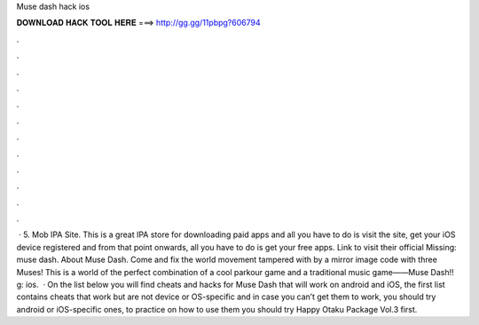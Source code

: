 Muse dash hack ios

𝐃𝐎𝐖𝐍𝐋𝐎𝐀𝐃 𝐇𝐀𝐂𝐊 𝐓𝐎𝐎𝐋 𝐇𝐄𝐑𝐄 ===> http://gg.gg/11pbpg?606794

.

.

.

.

.

.

.

.

.

.

.

.

 · 5. Mob IPA Site. This is a great IPA store for downloading paid apps and all you have to do is visit the site, get your iOS device registered and from that point onwards, all you have to do is get your free apps. Link to visit their official Missing: muse dash. About Muse Dash. Come and fix the world movement tampered with by a mirror image code with three Muses! This is a world of the perfect combination of a cool parkour game and a traditional music game——Muse Dash!! g: ios.  · On the list below you will find cheats and hacks for Muse Dash that will work on android and iOS, the first list contains cheats that work but are not device or OS-specific and in case you can’t get them to work, you should try android or iOS-specific ones, to practice on how to use them you should try Happy Otaku Package Vol.3 first.